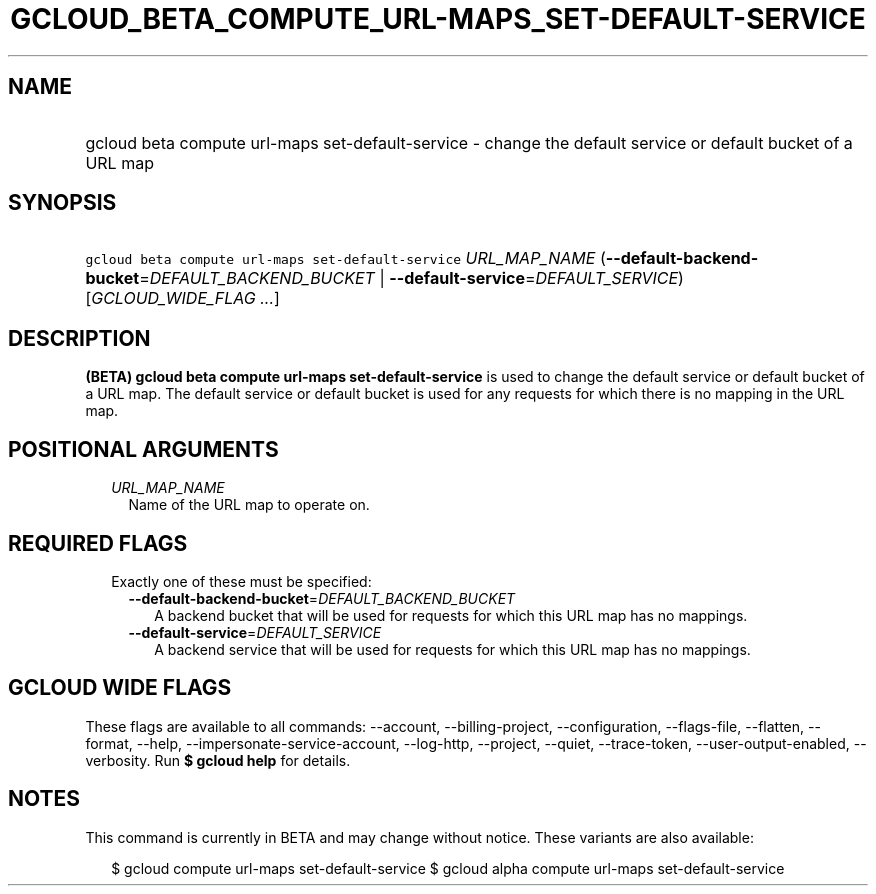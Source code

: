 
.TH "GCLOUD_BETA_COMPUTE_URL\-MAPS_SET\-DEFAULT\-SERVICE" 1



.SH "NAME"
.HP
gcloud beta compute url\-maps set\-default\-service \- change the default service or default bucket of a URL map



.SH "SYNOPSIS"
.HP
\f5gcloud beta compute url\-maps set\-default\-service\fR \fIURL_MAP_NAME\fR (\fB\-\-default\-backend\-bucket\fR=\fIDEFAULT_BACKEND_BUCKET\fR\ |\ \fB\-\-default\-service\fR=\fIDEFAULT_SERVICE\fR) [\fIGCLOUD_WIDE_FLAG\ ...\fR]



.SH "DESCRIPTION"

\fB(BETA)\fR \fBgcloud beta compute url\-maps set\-default\-service\fR is used
to change the default service or default bucket of a URL map. The default
service or default bucket is used for any requests for which there is no mapping
in the URL map.



.SH "POSITIONAL ARGUMENTS"

.RS 2m
.TP 2m
\fIURL_MAP_NAME\fR
Name of the URL map to operate on.


.RE
.sp

.SH "REQUIRED FLAGS"

.RS 2m
.TP 2m

Exactly one of these must be specified:

.RS 2m
.TP 2m
\fB\-\-default\-backend\-bucket\fR=\fIDEFAULT_BACKEND_BUCKET\fR
A backend bucket that will be used for requests for which this URL map has no
mappings.

.TP 2m
\fB\-\-default\-service\fR=\fIDEFAULT_SERVICE\fR
A backend service that will be used for requests for which this URL map has no
mappings.


.RE
.RE
.sp

.SH "GCLOUD WIDE FLAGS"

These flags are available to all commands: \-\-account, \-\-billing\-project,
\-\-configuration, \-\-flags\-file, \-\-flatten, \-\-format, \-\-help,
\-\-impersonate\-service\-account, \-\-log\-http, \-\-project, \-\-quiet,
\-\-trace\-token, \-\-user\-output\-enabled, \-\-verbosity. Run \fB$ gcloud
help\fR for details.



.SH "NOTES"

This command is currently in BETA and may change without notice. These variants
are also available:

.RS 2m
$ gcloud compute url\-maps set\-default\-service
$ gcloud alpha compute url\-maps set\-default\-service
.RE

